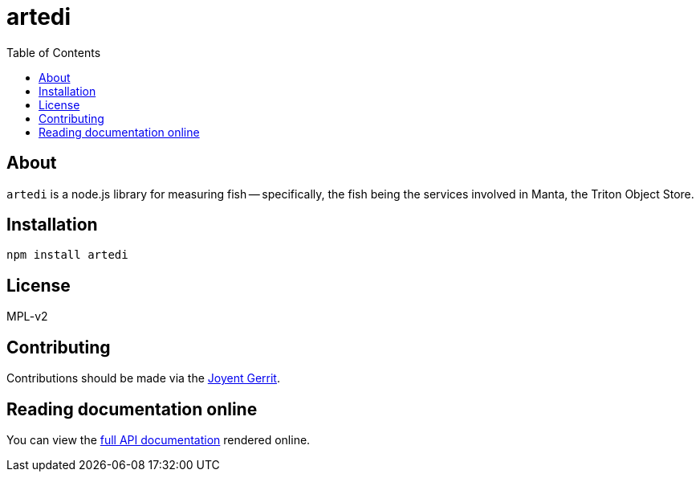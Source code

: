 :toc: left
:source-highlighter: pygments
:doctype: book
:idprefix:
:docinfo:

# artedi

## About

`artedi` is a node.js library for measuring fish -- specifically, the fish
being the services involved in Manta, the Triton Object Store.

## Installation

```
npm install artedi
```

## License

MPL-v2

## Contributing

Contributions should be made via the https://cr.joyent.us[Joyent Gerrit].

## Reading documentation online

You can view the https://joyent.github.io/node-artedi[full API documentation]
rendered online.
